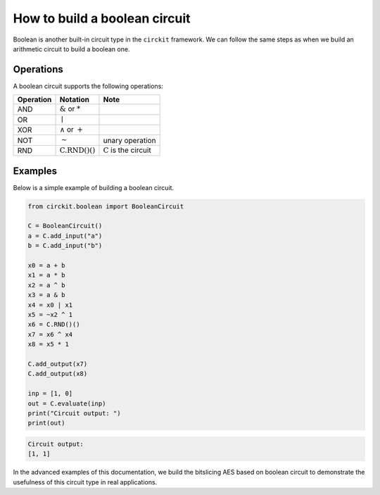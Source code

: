 How to build a boolean circuit
==============================

Boolean is another built-in circuit type in the ``circkit`` framework.
We can follow the same steps as when we build an arithmetic circuit to
build a boolean one.

Operations
----------

A boolean circuit supports the following operations:

========= =========================== ===============================
Operation Notation                    Note
========= =========================== ===============================
AND       :math:`\&` or :math:`*`
OR        :math:`\mid`
XOR       :math:`\wedge` or :math:`+`
NOT       :math:`\sim`                unary operation
RND       :math:`\text{C.RND()()}`    :math:`\text{C}` is the circuit
========= =========================== ===============================

Examples
--------

Below is a simple example of building a boolean circuit.

.. code:: ipython3

    from circkit.boolean import BooleanCircuit

    C = BooleanCircuit()
    a = C.add_input("a")
    b = C.add_input("b")

    x0 = a + b
    x1 = a * b
    x2 = a ^ b
    x3 = a & b
    x4 = x0 | x1
    x5 = ~x2 ^ 1
    x6 = C.RND()()
    x7 = x6 ^ x4
    x8 = x5 * 1

    C.add_output(x7)
    C.add_output(x8)

    inp = [1, 0]
    out = C.evaluate(inp)
    print("Circuit output: ")
    print(out)



.. code-block:: none

    Circuit output:
    [1, 1]


In the advanced examples of this documentation, we build the bitslicing
AES based on boolean circuit to demonstrate the usefulness of this
circuit type in real applications.
